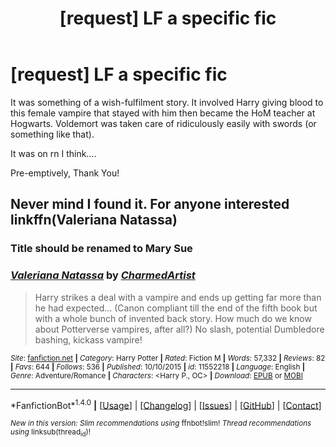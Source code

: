 #+TITLE: [request] LF a specific fic

* [request] LF a specific fic
:PROPERTIES:
:Author: Celest_Clipse
:Score: 10
:DateUnix: 1473075761.0
:DateShort: 2016-Sep-05
:FlairText: Request
:END:
It was something of a wish-fulfilment story. It involved Harry giving blood to this female vampire that stayed with him then became the HoM teacher at Hogwarts. Voldemort was taken care of ridiculously easily with swords (or something like that).

It was on rn I think....

Pre-emptively, Thank You!


** Never mind I found it. For anyone interested linkffn(Valeriana Natassa)
:PROPERTIES:
:Author: Celest_Clipse
:Score: 2
:DateUnix: 1473084317.0
:DateShort: 2016-Sep-05
:END:

*** Title should be renamed to Mary Sue
:PROPERTIES:
:Author: Lord_Anarchy
:Score: 2
:DateUnix: 1473100463.0
:DateShort: 2016-Sep-05
:END:


*** [[http://www.fanfiction.net/s/11552218/1/][*/Valeriana Natassa/*]] by [[https://www.fanfiction.net/u/5003743/CharmedArtist][/CharmedArtist/]]

#+begin_quote
  Harry strikes a deal with a vampire and ends up getting far more than he had expected... (Canon compliant till the end of the fifth book but with a whole bunch of invented back story. How much do we know about Potterverse vampires, after all?) No slash, potential Dumbledore bashing, kickass vampire!
#+end_quote

^{/Site/: [[http://www.fanfiction.net/][fanfiction.net]] *|* /Category/: Harry Potter *|* /Rated/: Fiction M *|* /Words/: 57,332 *|* /Reviews/: 82 *|* /Favs/: 644 *|* /Follows/: 536 *|* /Published/: 10/10/2015 *|* /id/: 11552218 *|* /Language/: English *|* /Genre/: Adventure/Romance *|* /Characters/: <Harry P., OC> *|* /Download/: [[http://www.ff2ebook.com/old/ffn-bot/index.php?id=11552218&source=ff&filetype=epub][EPUB]] or [[http://www.ff2ebook.com/old/ffn-bot/index.php?id=11552218&source=ff&filetype=mobi][MOBI]]}

--------------

*FanfictionBot*^{1.4.0} *|* [[[https://github.com/tusing/reddit-ffn-bot/wiki/Usage][Usage]]] | [[[https://github.com/tusing/reddit-ffn-bot/wiki/Changelog][Changelog]]] | [[[https://github.com/tusing/reddit-ffn-bot/issues/][Issues]]] | [[[https://github.com/tusing/reddit-ffn-bot/][GitHub]]] | [[[https://www.reddit.com/message/compose?to=tusing][Contact]]]

^{/New in this version: Slim recommendations using/ ffnbot!slim! /Thread recommendations using/ linksub(thread_id)!}
:PROPERTIES:
:Author: FanfictionBot
:Score: 1
:DateUnix: 1473084362.0
:DateShort: 2016-Sep-05
:END:
